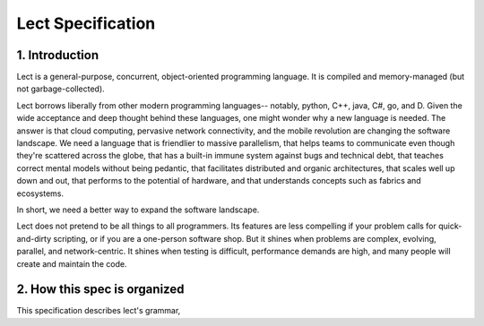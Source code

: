 Lect Specification
==================

1. Introduction
----------------
Lect is a general-purpose, concurrent, object-oriented programming
language. It is compiled and memory-managed (but not garbage-collected). 

Lect borrows liberally from other modern programming languages--
notably, python, C++, java, C#, go, and D. Given the wide acceptance and
deep thought behind these languages, one might wonder why a new language
is needed. The answer is that cloud computing, pervasive network
connectivity, and the mobile revolution are changing the software
landscape. We need a language that is friendlier to massive parallelism,
that helps teams to communicate even though they're scattered across
the globe, that has a built-in immune system against bugs and
technical debt, that teaches correct mental models without being pedantic,
that facilitates distributed and organic architectures, that scales
well up down and out, that performs to the potential of hardware, and
that understands concepts such as fabrics and ecosystems.

In short, we need a better way to expand the software landscape.

Lect does not pretend to be all things to all programmers. Its features
are less compelling if your problem calls for quick-and-dirty scripting,
or if you are a one-person software shop. But it shines when problems
are complex, evolving, parallel, and network-centric. It shines when
testing is difficult, performance demands are high, and many people
will create and maintain the code.

2. How this spec is organized
------------------------------
This specification describes lect's grammar, 
